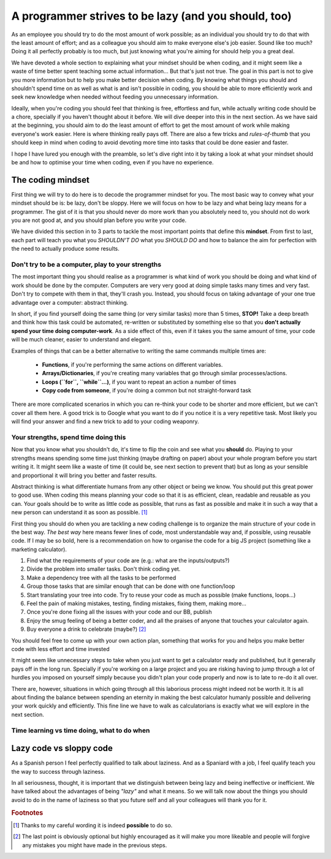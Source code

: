 .. _lazy:
A programmer strives to be lazy (and you should, too)
=====================================================

As an employee you should try to do the most amount of work possible; as an individual you should try to do that with the least amount of effort; and as a colleague you should aim to make everyone else's job easier. Sound like too much? Doing it all perfectly probably is too much, but just knowing what you're aiming for should help you a great deal.

We have devoted a whole section to explaining what your mindset should be when coding, and it might seem like a waste of time better spent teaching some actual information... But that's just not true. The goal in this part is not to give you more information but to help you make better decision when coding. By knowing what things you should and shouldn't spend time on as well as what is and isn't possible in coding, you should be able to more efficiently work and seek new knowledge when needed without feeding you unnecessary information.

Ideally, when you're coding you should feel that thinking is free, effortless and fun, while actually writing code should be a chore, specially if you haven't thought about it before. We will dive deeper into this in the next section. As we have said at the beginning, you should aim to do the least amount of effort to get the most amount of work while making everyone's work easier. Here is where thinking really pays off. There are also a few tricks and *rules-of-thumb* that you should keep in mind when coding to avoid devoting more time into tasks that could be done easier and faster.

I hope I have lured you enough with the preamble, so let's dive right into it by taking a look at what your mindset should be and how to optimise your time when coding, even if you have no experience.

.. Talk about why it is important to have this mindset (knowing how to vs knowing it's possible)

The coding mindset
------------------

First thing we will try to do here is to decode the programmer mindset for you. The most basic way to convey what your mindset should be is: be lazy, don't be sloppy. Here we will focus on how to be lazy and what being lazy means for a programmer. The gist of it is that you should never do more work than you absolutely need to, you should not do work you are not good at, and you should plan before you write your code.

We have divided this section in to 3 parts to tackle the most important points that define this **mindset**. From first to last, each part will teach you what you *SHOULDN'T DO* what you *SHOULD DO* and how to balance the aim for perfection with the need to actually produce some results.

Don't try to be a computer, play to your strengths
~~~~~~~~~~~~~~~~~~~~~~~~~~~~~~~~~~~~~~~~~~~~~~~~~~
The most important thing you should realise as a programmer is what kind of work you should be doing and what kind of work should be done by the computer. Computers are very very good at doing simple tasks many times and very fast. Don't try to compete with them in that, they'll crash you. Instead, you should focus on taking advantage of your one true advantage over a computer: abstract thinking.

In short, if you find yourself doing the same thing (or very similar tasks) more than 5 times, **STOP!** Take a deep breath and think how this task could be automated, re-written or substituted by something else so that you **don't actually spend your time doing computer-work**. As a side effect of this, even if it takes you the same amount of time, your code will be much cleaner, easier to understand and elegant.

Examples of things that can be a better alternative to writing the same commands multiple times are: 

   * **Functions**, if you're performing the same actions on different variables.
   * **Arrays/Dictionaries**, if you're creating many variables that go through similar processes/actions.
   * **Loops (``for``, ``while``...)**, if you want to repeat an action a number of times
   * **Copy code from someone**, if you're doing a common but not straight-forward task

There are more complicated scenarios in which you can re-think your code to be shorter and more efficient, but we can't cover all them here. A good trick is to Google what you want to do if you notice it is a very repetitive task. Most likely you will find your answer and find a new trick to add to your coding weaponry.

Your strengths, spend time doing this
~~~~~~~~~~~~~~~~~~~~~~~~~~~~~~~~~~~~~

Now that you know what you shouldn't do, it's time to flip the coin and see what you **should** do. Playing to your strengths means spending some time just thinking (maybe drafting on paper) about your whole program before you start writing it. It might seem like a waste of time (it could be, see next section to prevent that) but as long as your sensible and proportional it will bring you better and faster results.

Abstract thinking is what differentiate humans from any other object or being we know. You should put this great power to good use. When coding this means planning your code so that it is as efficient, clean, readable and reusable as you can. Your goals should be to write as little code as possible, that runs as fast as possible and make it in such a way that a new person can understand it as soon as possible. [#f1]_

First thing you should do when you are tackling a new coding challenge is to organize the main structure of your code in the best way. *The best way* here means fewer lines of code, most understandable way and, if possible, using reusable code. If I may be so bold, here is a recommendation on how to organise the code for a big JS project (something like a marketing calculator).

#. Find what the requirements of your code are (e.g.: what are the inputs/outputs?)
#. Divide the problem into smaller tasks. Don't think coding yet.
#. Make a dependency tree with all the tasks to be performed
#. Group those tasks that are similar enough that can be done with one function/loop
#. Start translating your tree into code. Try to reuse your code as much as possible (make functions, loops...)
#. Feel the pain of making mistakes, testing, finding mistakes, fixing them, making more...
#. Once you're done fixing all the issues with your code and our BB, publish
#. Enjoy the smug feeling of being a better coder, and all the praises of anyone that touches your calculator again.
#. Buy everyone a drink to celebrate (maybe?) [#f2]_

You should feel free to come up with your own action plan, something that works for you and helps you make better code with less effort and time invested

It might seem like unnecessary steps to take when you just want to get a calculator ready and published, but it generally pays off in the long run. Specially if you're working on a large project and you are risking having to jump through a lot of hurdles you imposed on yourself simply because you didn't plan your code properly and now is to late to re-do it all over.

There are, however, situations in which going through all this laborious process might indeed not be worth it. It is all about finding the balance between spending an eternity in making the best calculator humanly possible and delivering your work quickly and efficiently. This fine line we have to walk as calculatorians is exactly what we will explore in the next section.

.. Breaking down the problem into smaller and smaller parts => plan so you don't rewrite

Time learning vs time doing, what to do when
~~~~~~~~~~~~~~~~~~~~~~~~~~~~~~~~~~~~~~~~~~~~

.. Hacks/quick fixes, when and when not

.. When to learn, when to get help and when to just get it done



Lazy code vs sloppy code
------------------------

As a Spanish person I feel perfectly qualified to talk about laziness. And as a Spaniard with a job, I feel qualify teach you the way to success through laziness.

In all seriousness, thought, it is important that we distinguish between being lazy and being ineffective or inefficient. We have talked about the advantages of being *"lazy"* and what it means. So we will talk now about the things you should avoid to do in the name of laziness so that you future self and all your colleagues will thank you for it.

.. rubric:: Footnotes
.. [#f1] Thanks to my careful wording it is indeed **possible** to do so.
.. [#f2] The last point is obviously optional but highly encouraged as it will make you more likeable and people will forgive any mistakes you might have made in the previous steps.
